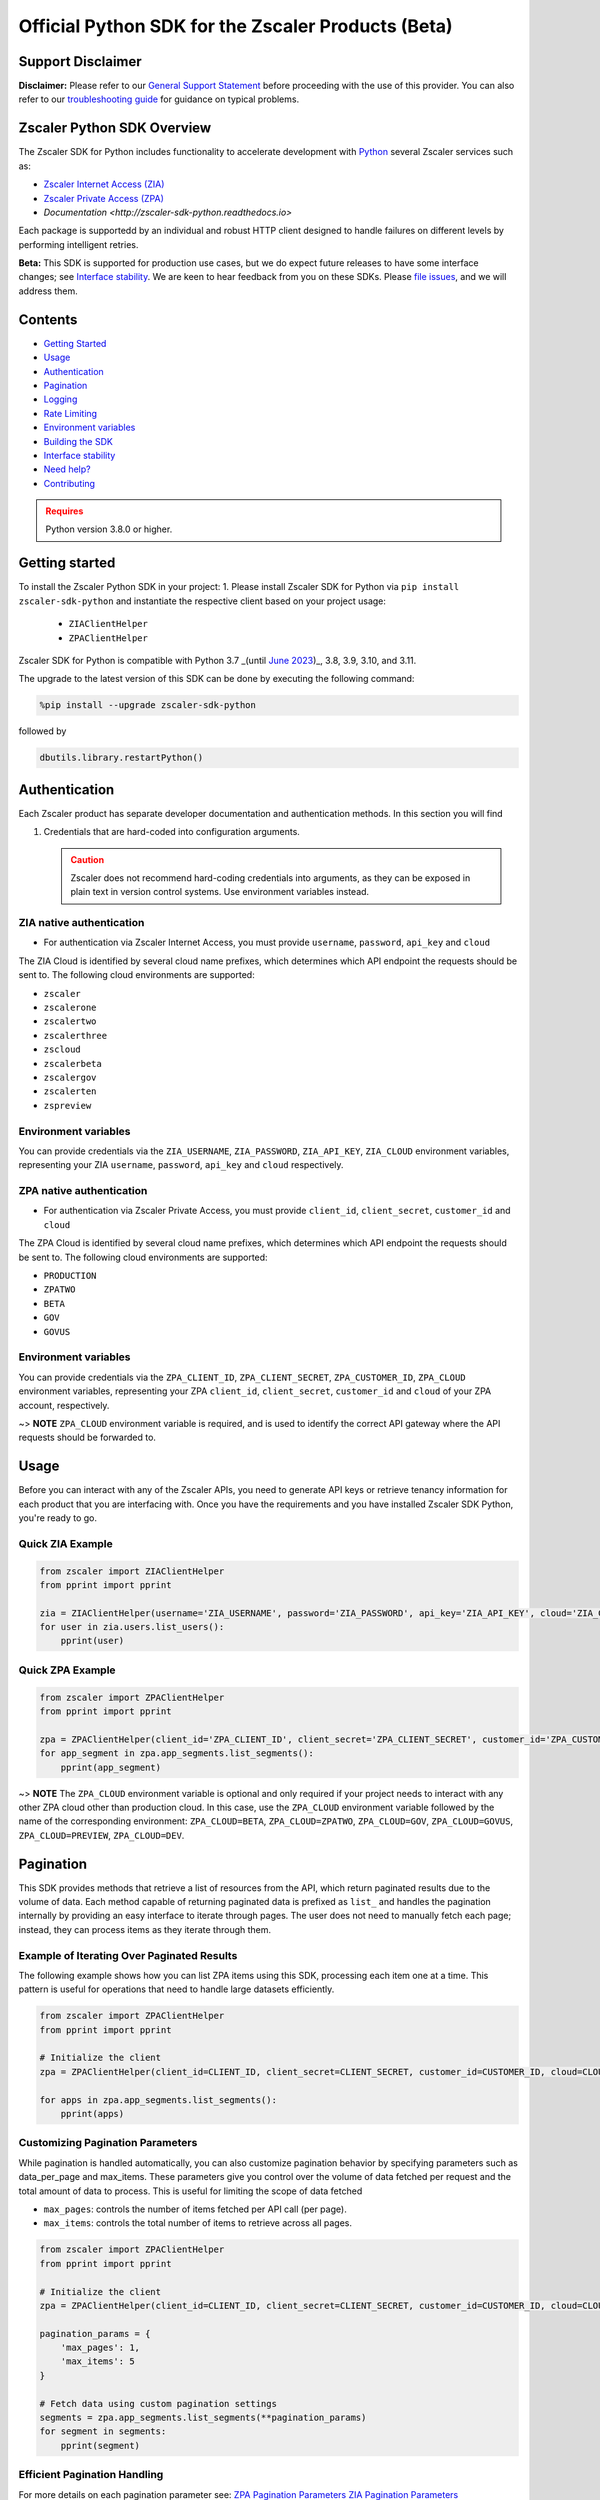 ======================================
Official Python SDK for the Zscaler Products (Beta)
======================================

.. image:: https://img.shields.io/pypi/dw/zscaler-sdk-python
    :target: https://pypistats.org/packages/zscaler-sdk-python
.. image:: https://img.shields.io/github/license/zscaler/zscaler-sdk-python.svg
    :target: https://github.com/zscaler/zscaler-sdk-python
.. image:: https://readthedocs.org/projects/zscaler-sdk-python/badge/?version=latest
    :target: https://zscaler-sdk-python.readthedocs.io/en/latest/?badge=latest
.. image:: https://img.shields.io/pypi/v/zscaler-sdk-python.svg
    :target: https://pypi.org/project/zscaler-sdk-python
.. image:: https://img.shields.io/pypi/pyversions/zscaler-sdk-python.svg
    :target: https://pypi.python.org/pypi/zscaler-sdk-python/
.. image:: https://img.shields.io/badge/zscaler-community-blue
    :target: https://community.zscaler.com/

Support Disclaimer
------------------

**Disclaimer:** Please refer to our `General Support Statement <docsrc/zs/guides/support.rst>`_ before proceeding with the use of this provider. You can also refer to our `troubleshooting guide <docsrc/zs/guides/troubleshooting.rst>`_ for guidance on typical problems.

Zscaler Python SDK Overview
---------------------------

The Zscaler SDK for Python includes functionality to accelerate development with `Python <https://www.python.org/>`_ several Zscaler services such as:

* `Zscaler Internet Access (ZIA) <https://help.zscaler.com/zia/getting-started-zia-api>`_
* `Zscaler Private Access (ZPA) <https://help.zscaler.com/zpa/getting-started-zpa-api>`_
* `Documentation <http://zscaler-sdk-python.readthedocs.io>`

Each package is supportedd by an individual and robust HTTP client designed to handle failures on different levels by performing intelligent retries.

**Beta:** This SDK is supported for production use cases, but we do expect future releases to have some interface changes; see `Interface stability`_. 
We are keen to hear feedback from you on these SDKs. Please `file issues <https://github.com/zscaler/zscaler-sdk-python/issues>`_, and we will address them. 

Contents
--------

* `Getting Started`_
* `Usage`_
* `Authentication`_
* `Pagination`_
* `Logging`_
* `Rate Limiting`_
* `Environment variables`_
* `Building the SDK`_
* `Interface stability`_
* `Need help?`_
* `Contributing`_

.. admonition:: Requires
   :class: attention

   Python version 3.8.0 or higher.

.. _Getting Started:
Getting started
---------------

To install the Zscaler Python SDK in your project:
1. Please install Zscaler SDK for Python via ``pip install zscaler-sdk-python`` and instantiate the respective client based on your project usage:
   * ``ZIAClientHelper``
   * ``ZPAClientHelper``

Zscaler SDK for Python is compatible with Python 3.7 _(until `June 2023 <https://devguide.python.org/versions/>`_)_, 3.8, 3.9, 3.10, and 3.11.

The upgrade to the latest version of this SDK can be done by executing the following command:

.. code-block:: python

    %pip install --upgrade zscaler-sdk-python

followed by

.. code-block:: python

    dbutils.library.restartPython()

.. _Authentication:
Authentication
--------------

Each Zscaler product has separate developer documentation and authentication methods. In this section you will find

1. Credentials that are hard-coded into configuration arguments.

   .. admonition:: Caution
      :class: warning

      Zscaler does not recommend hard-coding credentials into arguments, as they can be exposed in plain text in version control systems. Use environment variables instead.

ZIA native authentication
^^^^^^^^^^^^^^^^^^^^^^^^^

- For authentication via Zscaler Internet Access, you must provide ``username``, ``password``, ``api_key`` and ``cloud``

The ZIA Cloud is identified by several cloud name prefixes, which determines which API endpoint the requests should be sent to. The following cloud environments are supported:

* ``zscaler``
* ``zscalerone``
* ``zscalertwo``
* ``zscalerthree``
* ``zscloud``
* ``zscalerbeta``
* ``zscalergov``
* ``zscalerten``
* ``zspreview``

Environment variables
^^^^^^^^^^^^^^^^^^^^^

You can provide credentials via the ``ZIA_USERNAME``, ``ZIA_PASSWORD``, ``ZIA_API_KEY``, ``ZIA_CLOUD`` environment variables, representing your ZIA ``username``, ``password``, ``api_key`` and ``cloud`` respectively.

+------------------+-----------------------------+-------------------+
| Argument         | Description                 | Environment variable |
+==================+=============================+===================+
| ``username``       | _(String)_ A string that contains the email ID of the API admin.| ``ZIA_USERNAME`` |    
+------------------+-----------------------------+-------------------+
| ``password``       | _(String)_ A string that contains the password for the API admin.| ``ZIA_PASSWORD`` |
+------------------+-----------------------------+-------------------+
| ``api_key``       | _(String)_ A string that contains the obfuscated API key (i.e., the return value of the obfuscateApiKey() method).| ``ZIA_API_KEY`` |   
+------------------+-----------------------------+-------------------+
| ``cloud``       | _(String)_ The host and basePath for the cloud services API is ``$zsapi.<Zscaler Cloud Name>/api/v1``.| ``ZIA_CLOUD`` |
+------------------+-----------------------------+-------------------+

ZPA native authentication
^^^^^^^^^^^^^^^^^^^^^^^^

- For authentication via Zscaler Private Access, you must provide ``client_id``, ``client_secret``, ``customer_id`` and ``cloud``

The ZPA Cloud is identified by several cloud name prefixes, which determines which API endpoint the requests should be sent to. The following cloud environments are supported:

* ``PRODUCTION``
* ``ZPATWO``
* ``BETA``
* ``GOV``
* ``GOVUS``

Environment variables
^^^^^^^^^^^^^^^^^^^^^

You can provide credentials via the ``ZPA_CLIENT_ID``, ``ZPA_CLIENT_SECRET``, ``ZPA_CUSTOMER_ID``, ``ZPA_CLOUD`` environment variables, representing your ZPA ``client_id``, ``client_secret``, ``customer_id`` and ``cloud`` of your ZPA account, respectively.

~> **NOTE** ``ZPA_CLOUD`` environment variable is required, and is used to identify the correct API gateway where the API requests should be forwarded to.

+------------------+-----------------------------+-------------------+
| Argument         | Description                 | Environment variable |
+==================+=============================+===================+
| ``client_id``       | _(String)_ The ZPA API client ID generated from the ZPA console.| ``ZPA_CLIENT_ID`` |    
+------------------+-----------------------------+-------------------+
| ``client_secret``       | _(String)_ The ZPA API client secret generated from the ZPA console.| ``ZPA_CLIENT_SECRET`` |
+------------------+-----------------------------+-------------------+
| ``customer_id``       | _(String)_ The ZPA tenant ID found in the Administration > Company menu in the ZPA console.| ``ZPA_CUSTOMER_ID`` |   
+------------------+-----------------------------+-------------------+
| ``cloud``       | _(String)_ The Zscaler cloud for your tenancy.| ``ZPA_CLOUD`` |
+------------------+-----------------------------+-------------------+

.. _Usage:
Usage
-----

Before you can interact with any of the Zscaler APIs, you need to generate API keys or retrieve tenancy information for each product that you are interfacing with. Once you have the requirements and you have installed Zscaler SDK Python, you're ready to go.

Quick ZIA Example
^^^^^^^^^^^^^^^^^

.. code-block:: python

    from zscaler import ZIAClientHelper
    from pprint import pprint

    zia = ZIAClientHelper(username='ZIA_USERNAME', password='ZIA_PASSWORD', api_key='ZIA_API_KEY', cloud='ZIA_CLOUD')
    for user in zia.users.list_users():
        pprint(user)

Quick ZPA Example
^^^^^^^^^^^^^^^^^

.. code-block:: python

    from zscaler import ZPAClientHelper
    from pprint import pprint

    zpa = ZPAClientHelper(client_id='ZPA_CLIENT_ID', client_secret='ZPA_CLIENT_SECRET', customer_id='ZPA_CUSTOMER_ID', cloud='ZPA_CLOUD')
    for app_segment in zpa.app_segments.list_segments():
        pprint(app_segment)

~> **NOTE** The ``ZPA_CLOUD`` environment variable is optional and only required if your project needs to interact with any other ZPA cloud other than production cloud. In this case, use the ``ZPA_CLOUD`` environment variable followed by the name of the corresponding environment: ``ZPA_CLOUD=BETA``, ``ZPA_CLOUD=ZPATWO``, ``ZPA_CLOUD=GOV``, ``ZPA_CLOUD=GOVUS``, ``ZPA_CLOUD=PREVIEW``, ``ZPA_CLOUD=DEV``.

.. _Pagination:
Pagination
----------

This SDK provides methods that retrieve a list of resources from the API, which return paginated results due to the volume of data. Each method capable of returning paginated data is prefixed as ``list_`` and handles the pagination internally by providing an easy interface to iterate through pages. The user does not need to manually fetch each page; instead, they can process items as they iterate through them.

Example of Iterating Over Paginated Results
^^^^^^^^^^^^^^^^^^^^^^^^^^^^^^^^^^^^^^^^^^^

The following example shows how you can list ZPA items using this SDK, processing each item one at a time. This pattern is useful for operations that need to handle large datasets efficiently.

.. code-block:: python

    from zscaler import ZPAClientHelper
    from pprint import pprint

    # Initialize the client
    zpa = ZPAClientHelper(client_id=CLIENT_ID, client_secret=CLIENT_SECRET, customer_id=CUSTOMER_ID, cloud=CLOUD)

    for apps in zpa.app_segments.list_segments():
        pprint(apps)

Customizing Pagination Parameters
^^^^^^^^^^^^^^^^^^^^^^^^^^^^^^^^^

While pagination is handled automatically, you can also customize pagination behavior by specifying parameters such as data_per_page and max_items. These parameters give you control over the volume of data fetched per request and the total amount of data to process. This is useful for limiting the scope of data fetched

* ``max_pages``: controls the number of items fetched per API call (per page).
* ``max_items``: controls the total number of items to retrieve across all pages. 

.. code-block:: python

    from zscaler import ZPAClientHelper
    from pprint import pprint

    # Initialize the client
    zpa = ZPAClientHelper(client_id=CLIENT_ID, client_secret=CLIENT_SECRET, customer_id=CUSTOMER_ID, cloud=CLOUD)

    pagination_params = {
        'max_pages': 1,
        'max_items': 5
    }

    # Fetch data using custom pagination settings
    segments = zpa.app_segments.list_segments(**pagination_params)
    for segment in segments:
        pprint(segment)

Efficient Pagination Handling
^^^^^^^^^^^^^^^^^^^^^^^^^^^^^

For more details on each pagination parameter see:
`ZPA Pagination Parameters <zscaler/zpa/README.md>`_
`ZIA Pagination Parameters <zscaler/zia/README.md>`_

.. _Logging:
Logging
-------

The Zscaler SDK Python, provides robust logging for debug purposes.
Logs are disabled by default and should be enabled explicitly via custom environment variable:

* ``ZSCALER_SDK_LOG`` - Turn on logging
* ``ZSCALER_SDK_VERBOSE`` - Turn on logging in verbose mode

.. code-block:: sh

    export ZSCALER_SDK_LOG=true
    export ZSCALER_SDK_VERBOSE=true

**NOTE**: DO NOT SET DEBUG LEVEL IN PRODUCTION!

You should now see logs in your console. Notice that API tokens are **NOT** logged to the console; however, we still advise to use caution and never use ``DEBUG`` level logging in production.

What it being logged? ``requests``, ``responses``,  ``http errors``, ``caching responses``.

.. _Environment variables:
Environment variables
---------------------

Each one of the configuration values above can be turned into an environment variable name with the ``_`` (underscore) character and UPPERCASE characters. The following are accepted:

- ``ZSCALER_CLIENT_CACHE_ENABLED`` - Enable or disable the caching mechanism within the clien
- ``ZSCALER_CLIENT_CACHE_DEFAULT_TTL`` - Duration (in seconds) that cached data remains valid. By default data is cached in memory for ``3600`` seconds.
- ``ZSCALER_CLIENT_CACHE_DEFAULT_TTI`` - This environment variable sets the maximum amount of time (in seconds) that cached data can remain in the cache without being accessed. If the cached data is not accessed within this timeframe, it is removed from the cache, regardless of its TTL. The default TTI is ``1800`` seconds (``30 minutes``) 
- ``ZSCALER_SDK_LOG`` - Turn on logging
- ``ZSCALER_SDK_VERBOSE`` - Turn on logging in verbose mode

.. _Rate Limiting:
Rate Limiting
-------------

Zscaler provides unique rate limiting numbers for each individual product. Regardless of the product, a 429 response will be returned if too many requests are made within a given time. 
Please see:
* `ZPA Rate Limiting <rate-limiting-zpa>`_ for rate limiting requirements.
* `ZIA Rate Limiting <rate-limiting-zia>`_ for a complete list of which endpoints are rate limited.

When a 429 error is received, the ``Retry-After`` header will tell you the time at which you can retry. This section discusses the method for handling rate limiting with this SDK.

Built-In Retry
^^^^^^^^^^^^^^

This SDK uses the built-in retry strategy to automatically retry on 429 errors. The default Maximum Retry Attempts for both ZIA and ZPA explicitly limits the number of retry attempts to a maximum of ``5``.

Retry Conditions: The client for both ZPA and ZIA retries a request under the following conditions:

* HTTP status code 429 (Too Many Requests): This indicates that the rate limit has been exceeded. The client waits for a duration specified by the ``Retry-After`` header, if present, or a default of ``2 `` seconds, before retrying.

* Exceptions during request execution: Any requests.RequestException encountered during the request triggers a retry, except on the last attempt, where the exception is raised.

.. _Building the SDK:
Building the SDK
----------------

In most cases, you won't need to build the SDK from source. If you want to build it yourself, you'll need these prerequisites:

- Clone the repo
- Run ``make build:dist`` from the root of the project (assuming Python is installed)
- Ensure tests run succesfully by executing ``make test-simple``
- Install ``tox`` if not installed already using: ``pip install tox``. 
- Run tests using ``tox`` in the root directory of the project.

.. _Interface stability:
Interface stability
-------------------

Zscaler is actively working on stabilizing the Zscaler SDK for Python's interfaces.  
You are highly encouraged to pin the exact dependency version and read the `changelog <https://github.com/zscaler/zscaler-sdk-python/blob/master/CHANGELOG.md>`_ 
where Zscaler documents the changes. Zscaler may have minor `documented <https://github.com/zscaler/zscaler-sdk-python/blob/master/CHANGELOG.md>`_
backward-incompatible changes, such as renaming some type names to bring more consistency.

.. _Contributing:
Contributing
------------

At this moment we are not accepting contributions, but we welcome suggestions on how to improve this SDK or feature requests, which can then be added in  future releases.

[zenith]: https://community.zscaler.com/
[zscaler-support]: https://help.zscaler.com/contact-support
[github-issues]: https://github.com/zscaler/zscaler-sdk-python/issues
[rate-limiting-zpa]: https://help.zscaler.com/zpa/understanding-rate-limiting
[rate-limiting-zia]: https://help.zscaler.com/zia/understanding-rate-limiting

.. _Need help:
Need help?
----------

If you run into problems using the SDK, you can:

- Ask questions on the `Zenith Community <zenith>`_
- Post `issues on GitHub <github-issues>`_ (for code errors)
- Support `customer support portal <zscaler-support>`_

Contributors
------------

- William Guilherme - `willguibr <https://github.com/willguibr>`_
- Eddie Parra - `eparra <https://github.com/eparra>`_
- Paul Abbot - `abbottp <https://github.com/abbottp>`_

License
-------

MIT License

=======

Copyright (c) 2023 `Zscaler <https://github.com/zscaler>`

Permission is hereby granted, free of charge, to any person obtaining a copy
of this software and associated documentation files (the "Software"), to deal
in the Software without restriction, including without limitation the rights
to use, copy, modify, merge, publish, distribute, sublicense, and/or sell
copies of the Software, and to permit persons to whom the Software is
furnished to do so, subject to the following conditions:

The above copyright notice and this permission notice shall be included in all
copies or substantial portions of the Software.

THE SOFTWARE IS PROVIDED "AS IS", WITHOUT WARRANTY OF ANY KIND, EXPRESS OR
IMPLIED, INCLUDING BUT NOT LIMITED TO THE WARRANTIES OF MERCHANTABILITY,
FITNESS FOR A PARTICULAR PURPOSE AND NONINFRINGEMENT. IN NO EVENT SHALL THE
AUTHORS OR COPYRIGHT HOLDERS BE LIABLE FOR ANY CLAIM, DAMAGES OR OTHER
LIABILITY, WHETHER IN AN ACTION OF CONTRACT, TORT OR OTHERWISE, ARISING FROM,
OUT OF OR IN CONNECTION WITH THE SOFTWARE OR THE USE OR OTHER DEALINGS IN THE
SOFTWARE.
